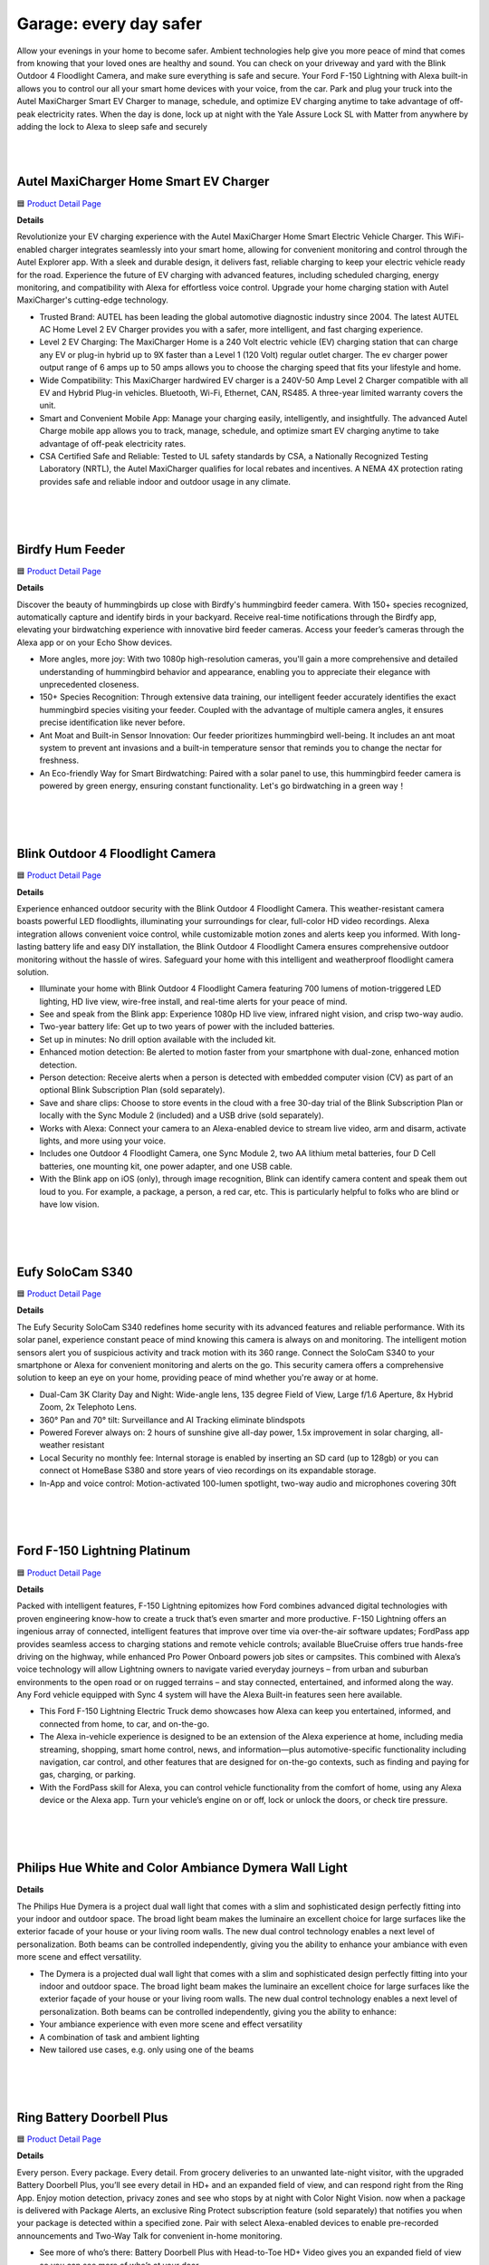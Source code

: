Garage: every day safer
=====

Allow your evenings in your home to become safer. Ambient technologies help give you more peace of mind that comes from knowing that your loved ones are healthy and sound. You can check on your driveway and yard with the Blink Outdoor 4 Floodlight Camera, and make sure everything is safe and secure. Your Ford F-150 Lightning with Alexa built-in allows you to control our all your smart home devices with your voice, from the car. Park and plug your truck into the Autel MaxiCharger Smart EV Charger to manage, schedule, and optimize EV charging anytime to take advantage of off-peak electricity rates. When the day is done, lock up at night with the Yale Assure Lock SL with Matter from anywhere by adding the lock to Alexa to sleep safe and securely

|
.. image:: images/Garage.png
|

Autel MaxiCharger Home Smart EV Charger
-----

🟦 `Product Detail Page <https://www.amazon.com/Autel-MaxiCharger-Electric-Bluetooth-Charging/dp/B0B8NFFYXT>`_

**Details**

Revolutionize your EV charging experience with the Autel MaxiCharger Home Smart Electric Vehicle Charger. This WiFi-enabled charger integrates seamlessly into your smart home, allowing for convenient monitoring and control through the Autel Explorer app. With a sleek and durable design, it delivers fast, reliable charging to keep your electric vehicle ready for the road. Experience the future of EV charging with advanced features, including scheduled charging, energy monitoring, and compatibility with Alexa for effortless voice control. Upgrade your home charging station with Autel MaxiCharger's cutting-edge technology.

* Trusted Brand: AUTEL has been leading the global automotive diagnostic industry since 2004. The latest AUTEL AC Home Level 2 EV Charger provides you with a safer, more intelligent, and fast charging experience.
* Level 2 EV Charging: The MaxiCharger Home is a 240 Volt electric vehicle (EV) charging station that can charge any EV or plug-in hybrid up to 9X faster than a Level 1 (120 Volt) regular outlet charger. The ev charger power output range of 6 amps up to 50 amps allows you to choose the charging speed that fits your lifestyle and home.
* Wide Compatibility: This MaxiCharger hardwired EV charger is a 240V-50 Amp Level 2 Charger compatible with all EV and Hybrid Plug-in vehicles. Bluetooth, Wi-Fi, Ethernet, CAN, RS485. A three-year limited warranty covers the unit.
* Smart and Convenient Mobile App: Manage your charging easily, intelligently, and insightfully. The advanced Autel Charge mobile app allows you to track, manage, schedule, and optimize smart EV charging anytime to take advantage of off-peak electricity rates.
* CSA Certified Safe and Reliable: Tested to UL safety standards by CSA, a Nationally Recognized Testing Laboratory (NRTL), the Autel MaxiCharger qualifies for local rebates and incentives. A NEMA 4X protection rating provides safe and reliable indoor and outdoor usage in any climate.
|
|
|

Birdfy Hum Feeder
-----

🟦 `Product Detail Page <https://www.birdfy.com/products/birdfy-hum-feeder>`_

**Details**

Discover the beauty of hummingbirds up close with Birdfy's hummingbird feeder camera. With 150+ species recognized, automatically capture and identify birds in your backyard. Receive real-time notifications through the Birdfy app, elevating your birdwatching experience with innovative bird feeder cameras. Access your feeder’s cameras through the Alexa app or on your Echo Show devices.

* More angles, more joy: With two 1080p high-resolution cameras, you'll gain a more comprehensive and detailed understanding of hummingbird behavior and appearance, enabling you to appreciate their elegance with unprecedented closeness.
* 150+ Species Recognition: Through extensive data training, our intelligent feeder accurately identifies the exact hummingbird species visiting your feeder. Coupled with the advantage of multiple camera angles, it ensures precise identification like never before.
* Ant Moat and Built-in Sensor Innovation: Our feeder prioritizes hummingbird well-being. It includes an ant moat system to prevent ant invasions and a built-in temperature sensor that reminds you to change the nectar for freshness.
* An Eco-friendly Way for Smart Birdwatching: Paired with a solar panel to use, this hummingbird feeder camera is powered by green energy, ensuring constant functionality. Let's go birdwatching in a green way！
|
|
|


Blink Outdoor 4 Floodlight Camera
-----

🟦 `Product Detail Page <https://www.amazon.com/All-New-Blink-Outdoor-Floodlight-Camera/dp/B0BBX45V5B>`_

**Details**

Experience enhanced outdoor security with the Blink Outdoor 4 Floodlight Camera. This weather-resistant camera boasts powerful LED floodlights, illuminating your surroundings for clear, full-color HD video recordings. Alexa integration allows convenient voice control, while customizable motion zones and alerts keep you informed. With long-lasting battery life and easy DIY installation, the Blink Outdoor 4 Floodlight Camera ensures comprehensive outdoor monitoring without the hassle of wires. Safeguard your home with this intelligent and weatherproof floodlight camera solution.

* Illuminate your home with Blink Outdoor 4 Floodlight Camera featuring 700 lumens of motion-triggered LED lighting, HD live view, wire-free install, and real-time alerts for your peace of mind.
* See and speak from the Blink app: Experience 1080p HD live view, infrared night vision, and crisp two-way audio.
* Two-year battery life: Get up to two years of power with the included batteries.
* Set up in minutes: No drill option available with the included kit.
* Enhanced motion detection: Be alerted to motion faster from your smartphone with dual-zone, enhanced motion detection.
* Person detection: Receive alerts when a person is detected with embedded computer vision (CV) as part of an optional Blink Subscription Plan (sold separately).
* Save and share clips: Choose to store events in the cloud with a free 30-day trial of the Blink Subscription Plan or locally with the Sync Module 2 (included) and a USB drive (sold separately).
* Works with Alexa: Connect your camera to an Alexa-enabled device to stream live video, arm and disarm, activate lights, and more using your voice.
* Includes one Outdoor 4 Floodlight Camera, one Sync Module 2, two AA lithium metal batteries, four D Cell batteries, one mounting kit, one power adapter, and one USB cable.
* With the Blink app on iOS (only), through image recognition, Blink can identify camera content and speak them out loud to you. For example, a package, a person, a red car, etc. This is particularly helpful to folks who are blind or have low vision. 
|
|
|


Eufy SoloCam S340
-----

🟦 `Product Detail Page <https://www.amazon.com/eufy-Security-Wireless-Surveillance-Compatible/dp/B0CCYP6KFM>`_

**Details**

The Eufy Security SoloCam S340 redefines home security with its advanced features and reliable performance. With its solar panel, experience constant peace of mind knowing this camera is always on and monitoring. The intelligent motion sensors alert you of suspicious activity and track motion with its 360 range. Connect the SoloCam S340 to your smartphone or Alexa for convenient monitoring and alerts on the go. This security camera offers a comprehensive solution to keep an eye on your home, providing peace of mind whether you're away or at home.

* Dual-Cam 3K Clarity Day and Night: Wide-angle lens, 135 degree Field of View, Large f/1.6 Aperture, 8x Hybrid Zoom, 2x Telephoto Lens. 
* 360° Pan and 70° tilt: Surveillance and AI Tracking eliminate blindspots
* Powered Forever always on: 2 hours of sunshine give all-day power, 1.5x improvement in solar charging, all-weather resistant
* Local Security no monthly fee: Internal storage is enabled by inserting an SD card (up to 128gb) or you can connect ot HomeBase S380 and store years of vieo recordings on its expandable storage.
* In-App and voice control: Motion-activated 100-lumen spotlight, two-way audio and microphones covering 30ft
|
|
|


Ford F-150 Lightning Platinum
-----

🟦 `Product Detail Page <https://www.ford.com/trucks/f150/f150-lightning/models/f150-platinum/>`_

**Details**

Packed with intelligent features, F-150 Lightning epitomizes how Ford combines advanced digital technologies with proven engineering know-how to create a truck that’s even smarter and more productive. F-150 Lightning offers an ingenious array of connected, intelligent features that improve over time via over-the-air software updates; FordPass app provides seamless access to charging stations and remote vehicle controls; available BlueCruise offers true hands-free driving on the highway, while enhanced Pro Power Onboard powers job sites or campsites. This combined with Alexa’s voice technology will allow Lightning owners to navigate varied everyday journeys – from urban and suburban environments to the open road or on rugged terrains – and stay connected, entertained, and informed along the way. Any Ford vehicle equipped with Sync 4 system will have the Alexa Built-in features seen here available. 

* This Ford F-150 Lightning Electric Truck demo showcases how Alexa can keep you entertained, informed, and connected from home, to car, and on-the-go.
* The Alexa in-vehicle experience is designed to be an extension of the Alexa experience at home, including media streaming, shopping, smart home control, news, and information—plus automotive-specific functionality including navigation, car control, and other features that are designed for on-the-go contexts, such as finding and paying for gas, charging, or parking. 
* With the FordPass skill for Alexa, you can control vehicle functionality from the comfort of home, using any Alexa device or the Alexa app. Turn your vehicle’s engine on or off, lock or unlock the doors, or check tire pressure. 


|
|
|

Philips Hue White and Color Ambiance Dymera Wall Light
-----

**Details**

The Philips Hue Dymera is a project dual wall light that comes with a slim and sophisticated design perfectly fitting into your indoor and outdoor space. The broad light beam makes the luminaire an excellent choice for large surfaces like the exterior facade of your house or your living room walls. The new dual control technology enables a next level of personalization. Both beams can be controlled independently, giving you the ability to enhance your ambiance with even more scene and effect versatility.

* The Dymera is a projected dual wall light that comes with a slim and sophisticated design perfectly fitting into your indoor and outdoor space. The broad light beam makes the luminaire an excellent choice for large surfaces like the exterior façade of your house or your living room walls. The new dual control technology enables a next level of personalization. Both beams can be controlled independently, giving you the ability to enhance:
* Your ambiance experience with even more scene and effect versatility
* A combination of task and ambient lighting
* New tailored use cases, e.g. only using one of the beams
|
|
|

Ring Battery Doorbell Plus
-----

🟦 `Product Detail Page <https://www.amazon.com/All-new-Ring-Battery-Doorbell-detection/dp/B09WZBPX7K>`_

**Details**

Every person. Every package. Every detail. From grocery deliveries to an unwanted late-night visitor, with the upgraded Battery Doorbell Plus, you’ll see every detail in HD+ and an expanded field of view, and can respond right from the Ring App. Enjoy motion detection, privacy zones and see who stops by at night with Color Night Vision. now when a package is delivered with Package Alerts, an exclusive Ring Protect subscription feature (sold separately) that notifies you when your package is detected within a specified zone. Pair with select Alexa-enabled devices to enable pre-recorded announcements and Two-Way Talk for convenient in-home monitoring.

* See more of who’s there: Battery Doorbell Plus with Head-to-Toe HD+ Video gives you an expanded field of view so you can see more of who’s at your door.
* Stay in the know even at night: Enjoy motion detection, privacy zones and see who stops by at night with Color Night Vision.
* Get important alerts: Know when a package is delivered with Package Alerts, an exclusive Ring Protect subscription feature (sold separately) that notifies you when your package is detected within a specified zone.
* Convenient power: Powered by a Quick Release Battery Pack for quick and easy recharging.
* Easy install: Easily setup by connecting your Battery Doorbell Plus to wifi through the Ring app and mounting with the included tools.
* Additional protection: With a Ring Protect Plan (subscription sold separately), record all your videos, review stored videos for up to 180 days (photos for 7 days), and share videos.
* Connect with Alexa: Pair with select Alexa-enabled devices to enable pre-recorded announcements and Two-Way Talk for convenient in-home monitoring. With a Ring Protect plan (subscription sold separately), Alexa can also make custom voice announcements and automatically show live video feed on an Echo Show, Fire TV, or Fire Tablet when your Ring doorbell detects a person or package.
* Ring and Blink video doorbells and security cameras keep an eye on your home, providing you with alerts on visitors, package deliveries, and more. They can even identify familiar faces and use Alexa to announce them to you.
|
|
|


Ring Solar Steplight
-----

🟦 `Product Detail Page <https://www.amazon.com/dp/B07YP9TF36>`_

**Details**

Illuminate your outdoor spaces with the Ring Smart Lighting Steplight Solar. This wireless, solar-powered steplight effortlessly enhances your home's security and aesthetics. Its sleek design seamlessly integrates with any outdoor setting, while Alexa compatibility enables convenient voice control. Enjoy customizable settings and easily manage your outdoor lighting through the Ring app. With no wiring required and weather-resistant construction, the Ring Smart Lighting Steplight Solar is a hassle-free solution for brightening your pathways, steps, and more. Elevate your outdoor ambiance with this smart and efficient lighting solution.

* Perfect for steps and walkways: a solar-powered steplight that shines 50 lumens of light when motion is detected.
* Ring Bridge, Ring Alarm Pro, Echo (4th Gen) or Echo Show 10 (3rd Gen) required to enable smart features, such as mobile notifications and customizable settings.
* Smart features: when connected to a Ring Bridge or compatible Echo Device, get mobile notifications, set schedules, turn the lights on and off, customize settings, and connect to other Ring devices – all from the Ring app.
* Easy setup: connect to the Ring Bridge or compatible Echo Device, customize your settings via the Ring app, and place in your ideal location.
* Powered by the sun: place your Ring Smart Light in direct sunlight to recharge and store power.
* Works with Alexa: pair with select Alexa-enabled devices via the Ring Bridge to turn lights on and off at the sound of your voice.
* Ring of Security: group your Ring Smart Lights together and connect to your other compatible Ring devices through the Ring app to always know what’s happening around your home.
|
|
|


Ring Stick Up Cam Pro
-----

🟦 `Product Detail Page <https://www.amazon.com/dp/B09CKN2D4S>`_

**Details**

Know like a pro, outside or in. Add security inside or out with the go-anyplace, see-everything Stick Up Cam Pro. Watch over your deck with 3D Motion Detection and Color Night Vision. Or mount it on a mantle to check in on home from afar with HDR video and enhanced Two-Way Talk. Combine Ring Stick Up Cam Pro with Alexa for hands-free home monitoring. When anyone triggers Ring’s built-in motion zones, your Echo device will illuminate and make an announcement, so you’ll always know when someone’s there. And if you have an Echo Show, you can also see, hear and speak to anyone captured on camera.

* Pro-level security: Introducing Stick Up Cam Pro, upgraded protection for your home with advanced features like 1080p HDR Video & Color Night Vision, Two-Way Talk with Audio+, and 3D Motion Detection with Bird’s Eye Zones.
* HDR Video: Watch over your home day or night in 1080p HDR video with Color Night Vision.
* Bird's Eye View:See where someone's been and how they got there with an aerial view.
* Video previews: Record a few extra seconds before every motion event with Advanced Pre-Roll to get a more complete picture of what happened.
* Plug-in power: Plugs into standard power outlets for nonstop power.
* Weather-resistant: Built to withstand normal rainfall and snow, so you can put pro-grade security inside or out.
* Additional protection: Save and share video and photos with an optional Ring Protect Plan (subscription sold separately).
* Designed for sustainability: This device’s is made from 19% recycled materials. 100% recyclable of this device’s packaging is made of wood fiber-based materials from responsibly managed forests or recycled sources.
* Ring and Blink video doorbells and security cameras keep an eye on your home, providing you with alerts on visitors, package deliveries, and more. They can even identify familiar faces and use Alexa to announce them to you.
|
|
|


Sonos Move 2
-----

🟦 `Product Detail Page <https://www.amazon.com/Sonos-MOVE2US1BLK-Move-2-Black/dp/B0CGGYYK2D/>`_

**Details**

The new acoustic architecture replaces Move's single tweeter with two, unlocking a higher-fidelity stereo soundstage. Use the built-in handle to bring Move 2 anywhere. The ultra durable design weathers spills, splashes, rain, dirt, humidity, and sun with ease, giving you up to 24 hours of playback on a single charge. You can also use Amazon Alexa to control your smart home devices, manage your calendar, and more.

* The new acoustic architecture replaces Move's single tweeter with two, unlocking a higher-fidelity stereo soundstage with crisp vocals and detailed instruments. With deep, dynamic bass powered by the precision-tuned woofer, you'll feel the emotional charge of a live performance.
* With automatic Trueplay tuning, Move 2 continually optimizes the sound for its surroundings. So, no matter where you are or what you play, you get the best listening experience.
* Listen twice as long as with the previous generation. All the acoustic updates work in concert for increased efficiency, giving you up to 24 hours of playback on a single charge.
* Shock absorbent materials protect against accidental drops, and the IP56 rating ensures spills, splashes, rain, dirt, and dust don't dampen your listening experience.
* Use the built-in handle to bring your music from one place to the next. When the battery needs a boost, set Move 2 on the included Wireless Charging Base, upgraded with a detachable power cable and more compact adapter. Charge on the go with any USB-PD power supply.
|
|
|


Weel EVB
-----

🟦 `Product Detail Page <https://weel.bike/>`_

**Details**

Introducing the EVB — a perfect balance of exhilarating high-performance biking and the effortless magic of software. The ultimate personal biking experience is here. The all-electronic drivetrain eliminates the need for gears, chains, and grease, making it easy to operate and maintain while providing a smooth and efficient ride. Combining the latest in AI and custom motors, the EVB offers a revolutionary new way to experience riding. Our innovative motors were designed in-house and feature their own compute, providing the smoothest torque, ABS, traction control, and redundancy available. With a powerful motor in each wheel, the EVB provides big power and all-wheel drive for a safe and thrilling ride. Our custom-designed motors are built and engineered in-house for optimal performance and reliability. The advanced software and internal motor controllers work together with the motors to provide precise, millimeter-level control for the highest levels of safety and redundancy. 

* Alexa Fund portfolio company
* Located in Seattle (one of the cofounders, David Hansen, is at CES 206.639.5469)
* Working to build safe and fun electric bikes using technology usually seen on cars
* The EVB is a concept bike that is fully Software Defined, meaning how the bike goes and brakes and pedals is all controlled by software and tunable in the Weel app, very similar to a Tesla
* The Weel team in Seattle built all of the hardware and software for the EVB
* Top Speed is up to the legal limit of 28mph
* EVB is self balancing, meaning it can be ridden with one hand or even no hands 
* EVB has sensors in the hand grips to tell if someone’s hands are there, a seat sensor, front and rear cameras, LIDAR (laser sensor)
* EVB does NOT use a spinning gyro to stay balanced, it uses a motor in the steering to balance just like a person
* Weel is working on a large cargo bike for families and businesses to haul as much as 500lbs of cargo, all without ever putting your feet down at stops
* Design: No traditional bike parts like chains, gears, or brakes.
    •    Drivetrain: Powered by AI, offering a smooth and controlled ride with ABS and Traction Control.
    •    Customization: Settings adjustable via an app, including brake lever calibration.
    •    Speed: Quick acceleration, reaching 20mph in under 4 seconds.
    •    Tech Features: AI-assisted for stability and safety; regenerative pedaling to help battery life.
    •    Safety: Enhanced with smart lighting, AI Copilot for guidance, and alerts to vehicles around you.

Ryvid Anthem facts

* Ryvid is a California company that makes the Anthem motorcycle in LA, it costs $9k, goes 75 miles, meant for cities and short highway rides
* Weel modified the Anthem to be self balancing using the same Weel steering system and phone app
* The Weel Powered Anthem is also a concept vehicle and is not for sale with the steering system

|
|
|


Yale Assure Lock SL with Matter
-----

🟦 `Product Detail Page <https://shopyalehome.com/products/yale-assure-lock-sl-with-matter-in-black-suede?variant=41423098085508>`_

**Details**

Introducing the Yale Assure Lock SL: This sleek and modern touchscreen deadbolt allows homeowners to enjoy the convenience of 100% key free unlocking while enhancing curb appeal. Unlock your home without the hassle of keys by entering your 4-8 digit entry code on the keypad. Lock the door behind you by simply tapping the keypad. The lock is super simple to install and even easier to use. Paired with a Yale Matter Smart Module, the Assure Lock SL is a great addition to your Matter-enabled Alexa smart home.

* Replaces your existing deadbolt with a smart, key-free deadbolt with touchscreen keypad.
* Paired with a Yale Matter Smart Module, the Assure Lock SL is a great addition to your Google Home, Samsung SmartThings, Apple Home ((Recommended with iOS 16.5 or later)) or Amazon Alexa (compatibility with Alexa coming soon) smart home. Compatible Thread Matter Border Router required.
* No more confusing and cumbersome set-up processes. Matter devices all use similar steps for connection and start by simply scanning a QR code. Plus, once you're connected, you'll experience longer battery life, thanks to Matter.
* Forget using keys, just enter your code on the backlit keypad to unlock your door. Lock the door behind you by touching any number on the keypad.
* Enable Auto-Lock to ensure your door always locks behind you
* Lifetime limited warranty on finish and mechanical. One year on electronics
* Backed by Yale, the world's favorite lock since 1840

